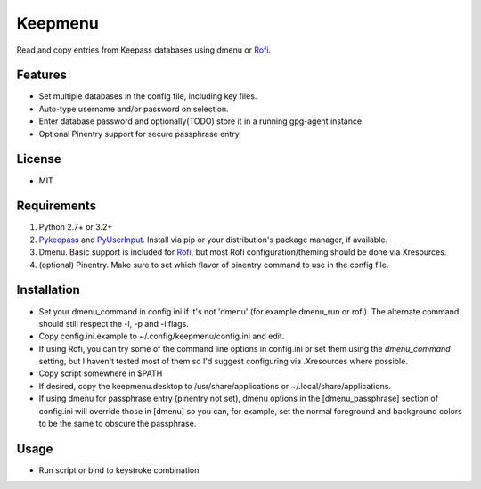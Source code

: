 Keepmenu
========

Read and copy entries from Keepass databases using dmenu or Rofi_.

Features
--------

- Set multiple databases in the config file, including key files.
- Auto-type username and/or password on selection.
- Enter database password and optionally(TODO) store it in a running gpg-agent instance.
- Optional Pinentry support for secure passphrase entry

License
-------

- MIT

Requirements
------------

1. Python 2.7+ or 3.2+
2. Pykeepass_ and PyUserInput_. Install via pip or your distribution's package manager, if available.
3. Dmenu. Basic support is included for Rofi_, but most Rofi configuration/theming should be done via Xresources.
4. (optional) Pinentry. Make sure to set which flavor of pinentry command to use in the config file.

Installation
------------

- Set your dmenu_command in config.ini if it's not 'dmenu' (for example dmenu_run or rofi). The alternate command should still respect the -l, -p and -i flags.
- Copy config.ini.example to ~/.config/keepmenu/config.ini and edit.
- If using Rofi, you can try some of the command line options in config.ini or set them using the `dmenu_command` setting, but I haven't tested most of them so I'd suggest configuring via .Xresources where possible. 
- Copy script somewhere in $PATH
- If desired, copy the keepmenu.desktop to /usr/share/applications or ~/.local/share/applications.
- If using dmenu for passphrase entry (pinentry not set), dmenu options in the [dmenu_passphrase] section of config.ini will override those in [dmenu] so you can, for example, set the normal foreground and background colors to be the same to obscure the passphrase.

Usage
-----

- Run script or bind to keystroke combination

.. _Rofi: https://davedavenport.github.io/rofi/
.. _Pykeepass: https://github.com/pschmitt/pykeepass
.. _PyUserInput: https://github.com/PyUserInput/PyUserInput
